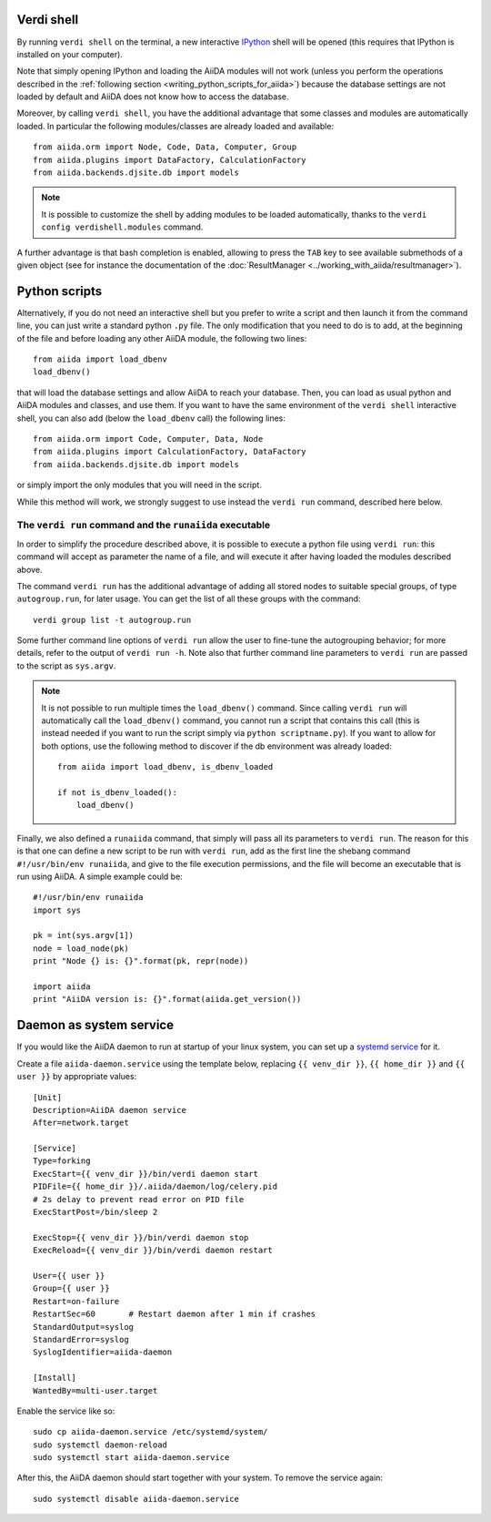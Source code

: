Verdi shell
-----------
By running ``verdi shell`` on the terminal, a new interactive 
`IPython <http://ipython.org/>`_ shell will be opened (this requires that
IPython is installed on your computer).

Note that simply opening IPython and loading the AiiDA modules will not work
(unless you perform the operations described in the
:ref:`following section <writing_python_scripts_for_aiida>`) because
the database settings are not loaded by default and AiiDA does not know how to
access the database.

Moreover, by calling ``verdi shell``, you have the additional advantage that
some classes and modules are automatically loaded. In particular the following
modules/classes are already loaded and available::
  
  from aiida.orm import Node, Code, Data, Computer, Group
  from aiida.plugins import DataFactory, CalculationFactory
  from aiida.backends.djsite.db import models

.. note:: It is possible to customize the shell by adding modules to be loaded 
	automatically, thanks to the ``verdi config verdishell.modules`` command.

A further advantage is that bash completion is enabled, allowing to press the 
``TAB`` key to see available submethods of a given object (see for instance
the documentation of the :doc:`ResultManager <../working_with_aiida/resultmanager>`).

.. _writing_python_scripts_for_aiida:

Python scripts
--------------
Alternatively, if you do not need an interactive shell but you prefer to write
a script and then launch it from the command line, you can just write a 
standard python ``.py`` file. The only modification that you need to do is
to add, at the beginning of the file and before loading any other AiiDA module,
the following two lines::
  
  from aiida import load_dbenv
  load_dbenv()
  
that will load the database settings and allow AiiDA to reach your database.
Then, you can load as usual python and AiiDA modules and classes, and use them.
If you want to have the same environment of the ``verdi shell`` interactive
shell, you can also add (below the ``load_dbenv`` call) the following lines::

  
  from aiida.orm import Code, Computer, Data, Node
  from aiida.plugins import CalculationFactory, DataFactory
  from aiida.backends.djsite.db import models
  
or simply import the only modules that you will need in the script.

While this method will work, we strongly suggest to use instead the
``verdi run`` command, described here below.

The ``verdi run`` command and the ``runaiida`` executable
.........................................................

In order to simplify the procedure described above, it is possible to 
execute a python file using ``verdi run``: this command will accept
as parameter the name of a file, and will execute it after having
loaded the modules described above.

The command ``verdi run`` has
the additional advantage of adding all stored nodes to suitable special
groups, of type ``autogroup.run``, for later usage. 
You can get the list of all these groups with the command::

  verdi group list -t autogroup.run

Some further command line options of ``verdi run`` allow the user
to fine-tune the autogrouping behavior;
for more details, refer to the output of ``verdi run -h``.
Note also that further command line parameters to ``verdi run`` are
passed to the script as ``sys.argv``.

.. note:: It is not possible to run multiple times the ``load_dbenv()``
	  command. Since calling ``verdi run`` will automatically call
	  the ``load_dbenv()`` command, you cannot run a script that
	  contains this call (this is instead needed if you want to run
	  the script simply via ``python scriptname.py``).
	  If you want to allow for both options, use the following method
	  to discover if the db environment was already loaded::

	    from aiida import load_dbenv, is_dbenv_loaded
	    
	    if not is_dbenv_loaded():
	        load_dbenv()

Finally, we also defined a ``runaiida`` command, that simply will 
pass all its parameters to ``verdi run``. The reason for this is that
one can define a new script to be run with ``verdi run``, add as the
first line the shebang command ``#!/usr/bin/env runaiida``, and give
to the file execution permissions, and the file will become an
executable that is run using AiiDA. A simple example could be::

  #!/usr/bin/env runaiida
  import sys

  pk = int(sys.argv[1])
  node = load_node(pk)
  print "Node {} is: {}".format(pk, repr(node))

  import aiida
  print "AiiDA version is: {}".format(aiida.get_version())

Daemon as system service
------------------------
If you would like the AiiDA daemon to run at startup of your linux system,
you can set up a 
`systemd service <https://www.freedesktop.org/software/systemd/man/systemd.service.html>`_
for it.

Create a file ``aiida-daemon.service`` using the template below, replacing
``{{ venv_dir }}``, ``{{ home_dir }}`` and  ``{{ user }}`` by appropriate
values::

  [Unit]
  Description=AiiDA daemon service
  After=network.target
  
  [Service]
  Type=forking
  ExecStart={{ venv_dir }}/bin/verdi daemon start
  PIDFile={{ home_dir }}/.aiida/daemon/log/celery.pid
  # 2s delay to prevent read error on PID file
  ExecStartPost=/bin/sleep 2
  
  ExecStop={{ venv_dir }}/bin/verdi daemon stop
  ExecReload={{ venv_dir }}/bin/verdi daemon restart
  
  User={{ user }}
  Group={{ user }}
  Restart=on-failure
  RestartSec=60       # Restart daemon after 1 min if crashes
  StandardOutput=syslog
  StandardError=syslog
  SyslogIdentifier=aiida-daemon
  
  [Install]
  WantedBy=multi-user.target

Enable the service like so::

  sudo cp aiida-daemon.service /etc/systemd/system/
  sudo systemctl daemon-reload
  sudo systemctl start aiida-daemon.service

After this, the AiiDA daemon should start together with your system. 
To remove the service again::

  sudo systemctl disable aiida-daemon.service
